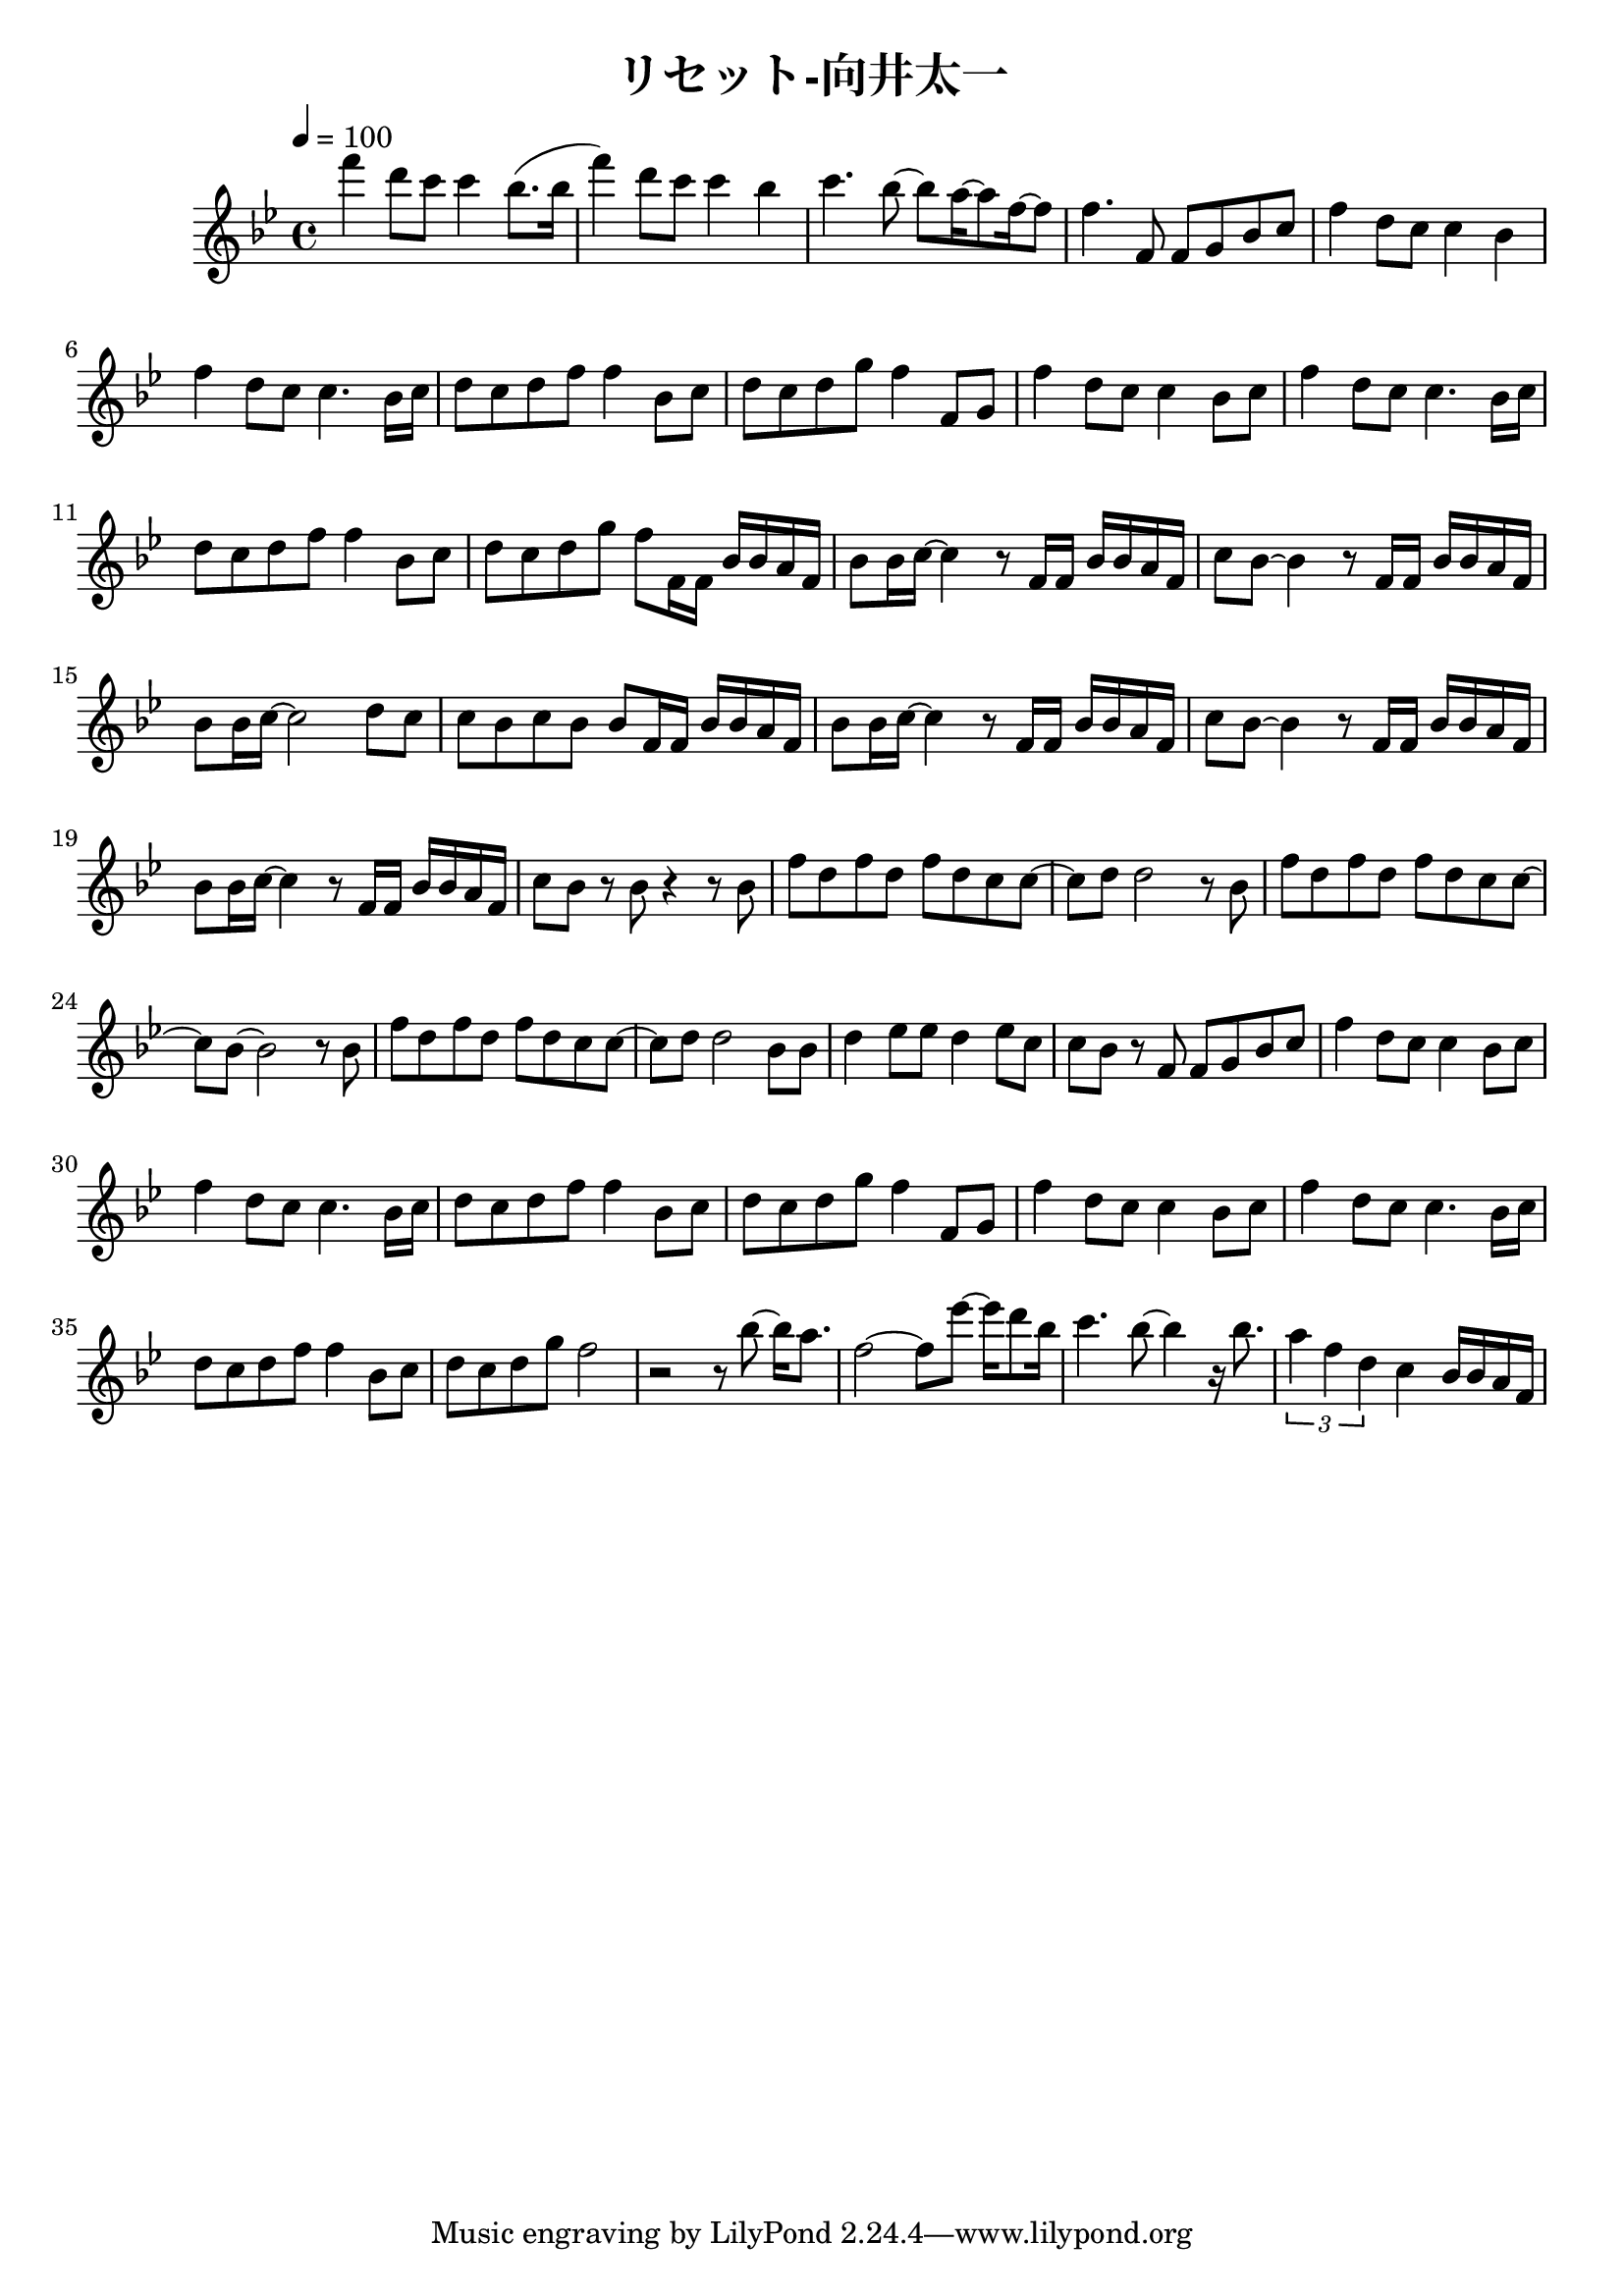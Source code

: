 \header {
  title = "リセット-向井太一"
  composer = ""
}

\score {
  \relative c' { \key bes \major \time 4/4 \tempo 4 = 100
    f''4 d8 c c4 bes8. (bes16 | f'4) d8 c c4 bes | c4. bes8~ bes a16~ a8 f16~ f8 | f4. f,8 f g bes c |
    f4 d8 c c4 bes | f' d8 c c4. bes16 c | d8 c d f f4 bes,8 c | d c d g f4 f,8 g |
    f'4 d8 c c4 bes8 c | f4 d8 c c4. bes16 c | d8 c d f f4 bes,8 c | d c d g f f,16 f bes bes a f |
    bes8 bes16 c~ c4 r8 f,16 f bes bes a f | c'8 bes~ bes4 r8 f16 f bes bes a f | bes8 bes16 c~ c2 d8 c |
    c bes c bes bes f16 f bes bes a f |bes8 bes16 c~ c4 r8 f,16 f bes bes a f | c'8 bes~ bes4 r8 f16 f bes bes a f |
    bes8 bes16 c~ c4 r8 f,16 f bes bes a f | c'8 bes r bes r4 r8 bes | f' d f d f d c c~ |c d d2 r8 bes |
    f' d f d f d c c~ | c bes~ bes2 r8 bes | f' d f d f d c c~ |c d d2 bes8 bes | d4 ees8 ees d4 ees8 c |
    c bes r f f g bes c |

    f4 d8 c c4 bes8 c | f4 d8 c c4. bes16 c | d8 c d f f4 bes,8 c | d c d g f4 f,8 g | f'4 d8 c c4 bes8 c |
    f4 d8 c c4. bes16 c | d8 c d f f4 bes,8 c | d c d g f2 | r2 r8 bes8~ bes16 a8. | f2~ f8 ees'~ ees16 d8 bes16 |
    c4. bes8~ bes4 r16 bes8. | \tuplet 3/2 { a4 f d } c bes16 bes a f | 
  }

  \layout {}
  \midi {}
}